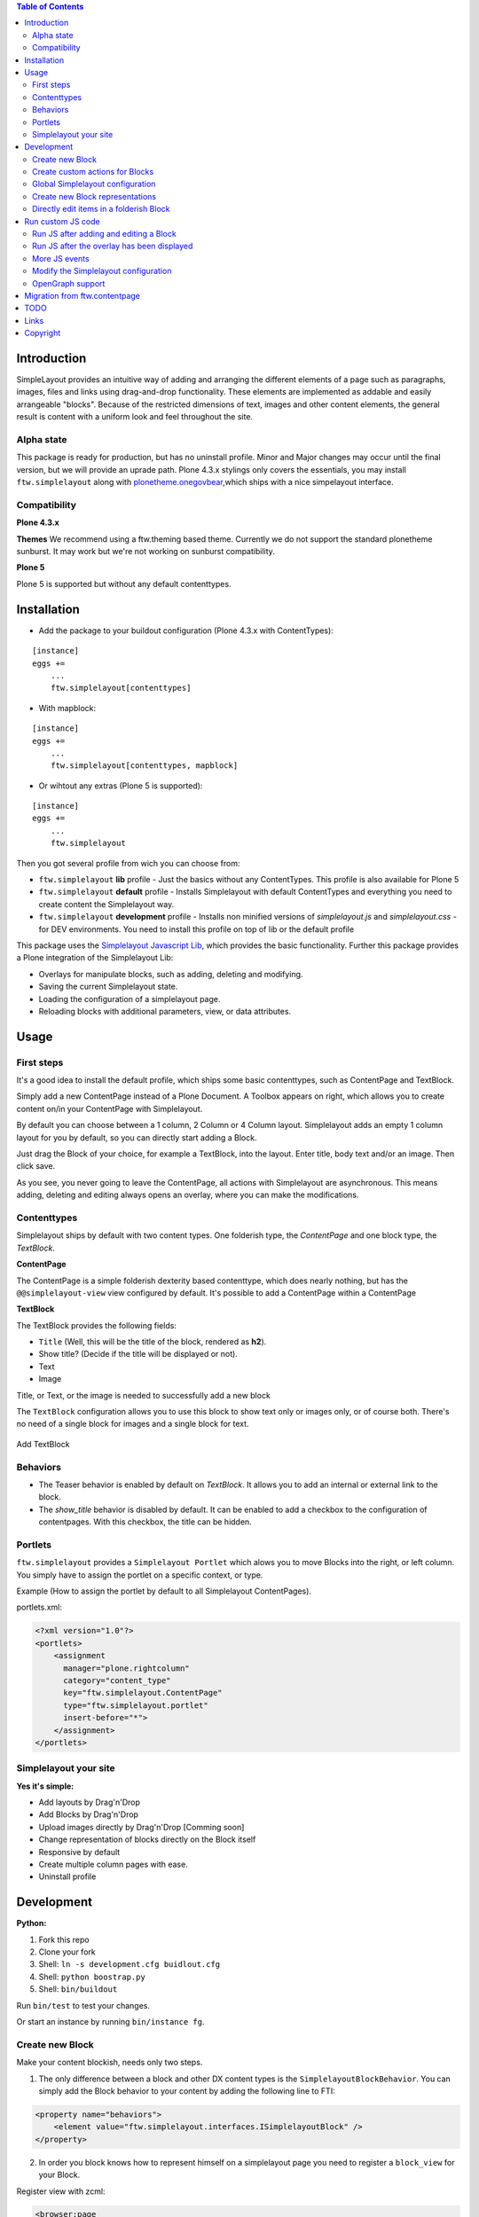 

.. contents:: Table of Contents




Introduction
============


SimpleLayout provides an intuitive way of adding and arranging the different
elements of a page such as paragraphs, images, files and links using
drag-and-drop functionality.
These elements are implemented as addable and easily arrangeable "blocks".
Because of the restricted dimensions of text, images and other content elements,
the general result is content with a uniform look and feel throughout the site.


Alpha state
-----------
This package is ready for production, but has no uninstall profile.
Minor and Major changes may occur until the final version, but we will provide an uprade path.
Plone 4.3.x stylings only covers the essentials, you may install ``ftw.simplelayout`` along with `plonetheme.onegovbear <https://github.com/OneGov/plonetheme.onegovbear/>`_,which ships with a nice simpelayout interface.


Compatibility
-------------

**Plone 4.3.x**

.. image:: https://jenkins.4teamwork.ch/job/ftw.simplelayout-master-test-plone-4.3.x.cfg/badge/icon
   :target: https://jenkins.4teamwork.ch/job/ftw.simplelayout-master-test-plone-4.3.x.cfg

**Themes**
We recommend using a ftw.theming based theme. Currently we do not support the standard
plonetheme sunburst. It may work but we're not working on sunburst compatibility.

**Plone 5**

Plone 5 is supported but without any default contenttypes.

Installation
============

- Add the package to your buildout configuration (Plone 4.3.x with ContentTypes):

::

    [instance]
    eggs +=
        ...
        ftw.simplelayout[contenttypes]

- With mapblock:

::

    [instance]
    eggs +=
        ...
        ftw.simplelayout[contenttypes, mapblock]

- Or wihtout any extras (Plone 5 is supported):

::

    [instance]
    eggs +=
        ...
        ftw.simplelayout


Then you got several profile from wich you can choose from:

- ``ftw.simplelayout`` **lib** profile - Just the basics without any ContentTypes. This profile is also available for Plone 5

- ``ftw.simplelayout`` **default** profile - Installs Simplelayout with default ContentTypes and everything you need to create content the Simplelayout way.

- ``ftw.simplelayout`` **development** profile - Installs non minified versions of *simplelayout.js* and *simplelayout.css* - for DEV environments. You need to install this profile on top of lib or the default profile

This package uses the `Simplelayout Javascript Lib <https://github.com/4teamwork/ftw.simplelayout/ftw/simplelayout/browser/client>`_, which provides the basic functionality.
Further this package provides a Plone integration of the Simplelayout Lib:

- Overlays for manipulate blocks, such as adding, deleting and modifying.
- Saving the current Simplelayout state.
- Loading the configuration of a simplelayout page.
- Reloading blocks with additional parameters, view, or data attributes.



Usage
=====

First steps
-----------

It's a good idea to install the default profile, which ships some basic contenttypes, such as ContentPage and TextBlock.

Simply add a new ContentPage instead of a Plone Document. A Toolbox appears on right, which allows you to create content on/in your ContentPage with Simplelayout.

By default you can choose between a 1 column, 2 Column or 4 Column layout.
Simplelayout adds an empty 1 column layout for you by default, so you can directly start adding a Block.

Just drag the Block of your choice, for example a TextBlock, into the layout. Enter title, body text and/or an image. Then click save.

As you see, you never going to leave the ContentPage, all actions with Simplelayout are asynchronous.
This means adding, deleting and editing always opens an overlay, where you can make the modifications.





Contenttypes
------------

Simplelayout ships by default with two content types.
One folderish type, the `ContentPage` and one block type, the `TextBlock`.


**ContentPage**

The ContentPage is a simple folderish dexterity based contenttype, which
does nearly nothing, but has the ``@@simplelayout-view`` view configured by default.
It's possible to add a ContentPage within a ContentPage

**TextBlock**

The TextBlock provides the following fields:

- ``Title`` (Well, this will be the title of the block, rendered as **h2**).
- Show title? (Decide if the title will be displayed or not).
- Text
- Image

Title, or Text, or the image is needed to successfully add a new block

The ``TextBlock`` configuration allows you to use this block to show text
only or images only, or of course both. There's no need of a single block for
images and a single block for text.

.. figure:: ./docs/_static/add_textblock.png
   :align: center
   :alt: Add TextBlock

   Add TextBlock


Behaviors
---------

- The Teaser behavior is enabled by default on `TextBlock`. It allows you to add an
  internal or external link to the block.

- The `show_title` behavior is disabled by default. It can be enabled to add a checkbox
  to the configuration of contentpages. With this checkbox, the title can be hidden.


Portlets
--------

``ftw.simplelayout`` provides a ``Simplelayout Portlet`` which alows you to move Blocks into the right, or left column.
You simply have to assign the portlet on a specific context, or type.

Example (How to assign the portlet by default to all Simplelayout ContentPages).

portlets.xml:

.. code-block:: xml

    <?xml version="1.0"?>
    <portlets>
        <assignment
          manager="plone.rightcolumn"
          category="content_type"
          key="ftw.simplelayout.ContentPage"
          type="ftw.simplelayout.portlet"
          insert-before="*">
        </assignment>
    </portlets>




Simplelayout your site
----------------------

**Yes it's simple:**

- Add layouts by Drag'n'Drop
- Add Blocks by Drag'n'Drop
- Upload images directly by Drag'n'Drop [Comming soon]
- Change representation of blocks directly on the Block itself
- Responsive by default
- Create multiple column pages with ease.
- Uninstall profile


Development
===========

**Python:**

1. Fork this repo
2. Clone your fork
3. Shell: ``ln -s development.cfg buidlout.cfg``
4. Shell: ``python boostrap.py``
5. Shell: ``bin/buildout``

Run ``bin/test`` to test your changes.

Or start an instance by running ``bin/instance fg``.


Create new Block
----------------

Make your content blockish, needs only two steps.


1. The only difference between a block and other DX content types is the ``SimplelayoutBlockBehavior``. You can simply add the Block behavior to your content by adding the following line to FTI:

.. code-block:: xml

    <property name="behaviors">
        <element value="ftw.simplelayout.interfaces.ISimplelayoutBlock" />
    </property>

2. In order you block knows how to represent himself on a simplelayout page you need to register a ``block_view`` for your Block.

Register view with zcml:

.. code-block:: xml

    <browser:page
        for="my.package.content.IMyBlock"
        name="block_view"
        permission="zope2.View"
        class=".myblock.MyBlockView"
        template="templates/myblockview.pt"
        />

Corresponding template:

.. code-block:: html

      <h2 tal:content="context/Title">Title of block</h2>

      <!-- Assume you got a text field on your content -->
      <div tal:replace="structure here/text/output | nothing" />


Well basically that's it :-) You just created a new block!!


Create custom actions for Blocks
--------------------------------


Global Simplelayout configuration
---------------------------------


Create new Block representations
--------------------------------

Directly edit items in a folderish Block
----------------------------------------

For this purpose you can place a link in the rendered block.
Assume you want to edit a file in a ListingBlock you need a link, which is pointing to `./sl-ajax-inner-edit-view`, has the css class `inneredit` and a data attribute named `uid` containing the uid of the content.

.. code-block:: xml

    <a href="./sl-ajax-inner-edit-view"
       class="inneredit"
       tal:attributes="data-uid file_object/UID">EDIT</a>


After editing the content the view automatically reloads the block.


Run custom JS code
==================

Some Blocks need to run some JS code after rendering or for the widget itself while adding/editing. For this use case you can simply listen to the jquerytools overlay events.

Run JS after adding and editing a Block
---------------------------------------

This example has been taken from the MapBlock.
It uses the ``onBeforeClose`` event of jquerytools Overlay to load the collectivegeo map.

.. code-block:: Javascript

    $(function(){
      $(document).on('onBeforeClose', '.overlay', function(){
        if ($.fn.collectivegeo) {
          $('.widget-cgmap').filter(':visible').collectivegeo();
        }
      });
    });


Run JS after the overlay has been displayed
-------------------------------------------

This example has been taken from the MapBlock.
It uses the ``onLoad`` event of jquerytools Overlay to load the collectivegeo map in edit mode.

.. code-block:: Javascript

    $(function(){
      $(document).on('onLoad', '.overlay', function(){
        if ($.fn.collectivegeo) {
          var maps = $('.widget-cgmap').filter(':visible');
          var map_widgets = $('.map-widget .widget-cgmap').filter(':visible');
          maps.collectivegeo();
          map_widgets.collectivegeo('add_edit_layer');
          map_widgets.collectivegeo('add_geocoder');
        }
      });
    });


More JS events
--------------

jQueryTools Overlay provides two more events:

- onBeforeLoad
- onClose

Check `jQueryTools Overlay Documentation <http://jquerytools.github.io/documentation/overlay>`_


Modify the Simplelayout configuration
-------------------------------------

The simplelayout JS lib can be modified by  the `data-sl-settings` on the simplelayout container. Currently supported settings:

- layouts
- canChangeLayouts

1. You're able to modify those settings globally through the Simplelayout control panel. For example:


.. code-block:: JSON

    {"layouts": [1]}

All Simplelayout sites are configured to have only 1 column Layouts

2. Using a ISimplelayoutContainerConfig Adapter, which adapts a `context` and `request`, which means you can have different settings for different Simplelayout enabled types.

Example:

.. code-block:: Python

    from ftw.simplelayout.contenttypes.contents.interfaces import IContentPage
    from ftw.simplelayout.interfaces import ISimplelayoutContainerConfig


    class ContenPageConfigAdapter(object):
        implements(ISimplelayoutContainerConfig)

        def __init__(self, context, request):
            pass

        def __call__(self, settings):
            settings['layouts'] = [1]

        def default_page_layout():
            return None

    provideAdapter(ContenPageConfigAdapter,
                   adapts=(IContentPage, Interface))

Note 1: The adapter gets called with the settings Dictionary, so you don't have to return it.

Note 2: With the ``default_page_layout`` method you can also define default layouts, which are pre renderd on a empty page.



3. Using the View itself, by overwrite the ``update_simplelayout_settings`` method.

.. code-block:: Python

    from ftw.simplelayout.browser.simplelayout import SimplelayoutView


    class CustomSimplelayoutView(SimplelayoutView):

        def update_simplelayout_settings(self, settings):
            settings['layouts'] = [1, 4]


4. By default the ``canChangeLayouts`` option is injected by the Simplelayout provider. It checks if the current logged in user has the ``ftw.simplelayout: Change Layouts`` permission.


OpenGraph support
-----------------
Simplelayouts provides a basic `OpenGraph <http://ogp.me/>`_ integration.
You can disable (Simplelayout Settings - Control Panel) Opengraph for the plone root as you wish, because it's enabled by default.
On Simplelayout sites itself the OpenGraph meta tags can be controlled by the `OpenGraph marker behavior`.


Migration from ftw.contentpage
==============================

This package is the successor of
`ftw.contentpage <https://github.com/4teamwork/ftw.contentpage>`_.
In order to migrate from `ftw.contentpage` types to `ftw.simplelayout` types,
take a look at the preconfigured inplace migrators in the `migration.py` of
`ftw.simplelayout`.


TODO
====
- Update/Finish examples.
- Update/Add images (animated gifs).
- Improve Plone 5 support (probably with plone 5 contentttypes).
- Archetypes block integration (for legacy packages).
- JS Refactoring of @bierik needs to be tested.

Links
=====

- Github: https://github.com/4teamwork/ftw.simplelayout
- Issues: https://github.com/4teamwork/ftw.simplelayout/issues
- Pypi: http://pypi.python.org/pypi/ftw.simplelayout
- Continuous integration: https://jenkins.4teamwork.ch/search?q=ftw.simplelayout
- `Client library documentation <https://github.com/4teamwork/ftw.simplelayout/ftw/simplelayout/browser/client/README.md>`_

Copyright
=========

This package is copyright by `4teamwork <http://www.4teamwork.ch/>`_.

``ftw.simplelayout`` is licensed under GNU General Public License, version 2.
